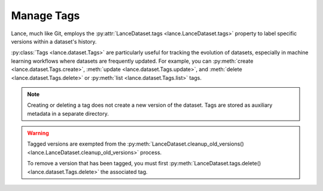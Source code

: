 Manage Tags
===========

Lance, much like Git, employs the :py:attr:`LanceDataset.tags <lance.LanceDataset.tags>`
property to label specific versions within a dataset's history.

:py:class:`Tags <lance.dataset.Tags>` are particularly useful for tracking the evolution of datasets,
especially in machine learning workflows where datasets are frequently updated.
For example, you can :py:meth:`create <lance.dataset.Tags.create>`, :meth:`update <lance.dataset.Tags.update>`,
and :meth:`delete <lance.dataset.Tags.delete>` or :py:meth:`list <lance.dataset.Tags.list>` tags.

.. note::

    Creating or deleting a tag does not create a new version of the dataset. Tags are stored as auxiliary metadata
    in a separate directory.

.. testsetup::

    shutil.rmtree("./tags.lance", ignore_errors=True)
    data = [{"a": 1, "b": 2}, {"a": 3, "b": 4}]
    lance.write_dataset(data, "./tags.lance")
    data = [{"a": 5, "b": 6}, {"a": 7, "b": 8}]
    lance.write_dataset(data, "./tags.lance", mode="append")

.. doctest::

    >>> import lance
    >>> ds = lance.dataset("./tags.lance")
    >>> len(ds.versions())
    2
    >>> ds.tags.list()
    {}
    >>> ds.tags.create("v1-prod", 1)
    >>> ds.tags.list()
    {'v1-prod': {'version': 1, ...}}
    >>> ds.tags.update("v1-prod", 2)
    >>> ds.tags.list()
    {'v1-prod': {'version': 2, ...}}
    >>> ds.tags.delete("v1-prod")
    >>> ds.tags.list()
    {}



.. warning::

    Tagged versions are exempted from the :py:meth:`LanceDataset.cleanup_old_versions() <lance.LanceDataset.cleanup_old_versions>`
    process.

    To remove a version that has been tagged, you must first :py:meth:`LanceDataset.tags.delete() <lance.dataset.Tags.delete>`
    the associated tag.